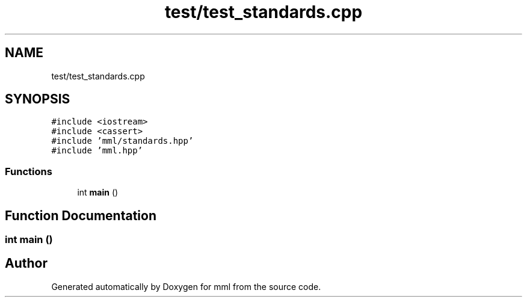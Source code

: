 .TH "test/test_standards.cpp" 3 "Tue Aug 13 2024" "mml" \" -*- nroff -*-
.ad l
.nh
.SH NAME
test/test_standards.cpp
.SH SYNOPSIS
.br
.PP
\fC#include <iostream>\fP
.br
\fC#include <cassert>\fP
.br
\fC#include 'mml/standards\&.hpp'\fP
.br
\fC#include 'mml\&.hpp'\fP
.br

.SS "Functions"

.in +1c
.ti -1c
.RI "int \fBmain\fP ()"
.br
.in -1c
.SH "Function Documentation"
.PP 
.SS "int main ()"

.SH "Author"
.PP 
Generated automatically by Doxygen for mml from the source code\&.
